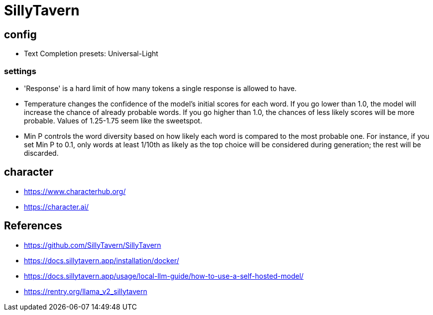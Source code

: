 = SillyTavern

== config
- Text Completion presets: Universal-Light

=== settings
- 'Response' is a hard limit of how many tokens a single response is allowed to have.
- Temperature changes the confidence of the model's initial scores for each word. If you go lower than 1.0, the model will increase the chance of already probable words. If you go higher than 1.0, the chances of less likely scores will be more probable. Values of 1.25-1.75 seem like the sweetspot.
- Min P controls the word diversity based on how likely each word is compared to the most probable one. For instance, if you set Min P to 0.1, only words at least 1/10th as likely as the top choice will be considered during generation; the rest will be discarded.

== character
- https://www.characterhub.org/
- https://character.ai/

:numbered!:
== References
[bibliography]
- https://github.com/SillyTavern/SillyTavern
- https://docs.sillytavern.app/installation/docker/
- https://docs.sillytavern.app/usage/local-llm-guide/how-to-use-a-self-hosted-model/
- https://rentry.org/llama_v2_sillytavern
